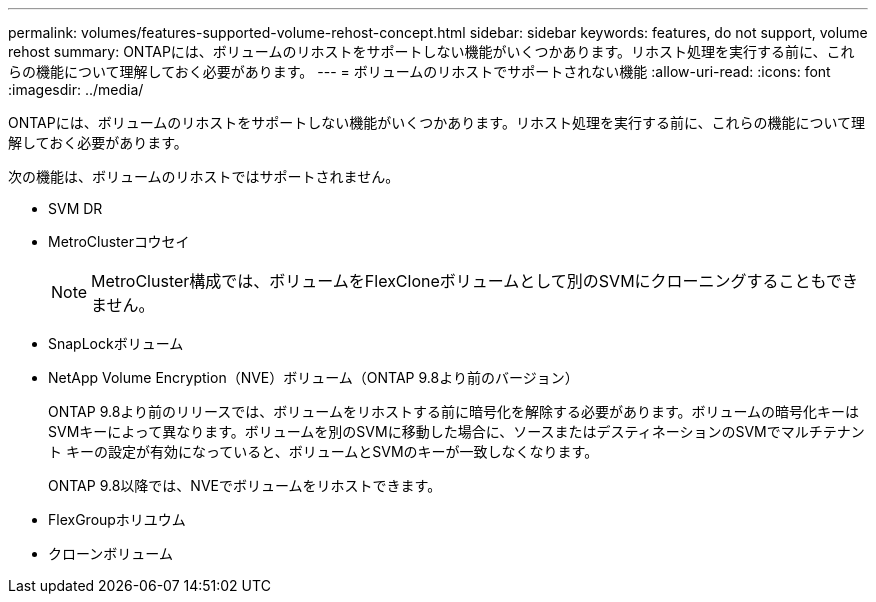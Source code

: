 ---
permalink: volumes/features-supported-volume-rehost-concept.html 
sidebar: sidebar 
keywords: features, do not support, volume rehost 
summary: ONTAPには、ボリュームのリホストをサポートしない機能がいくつかあります。リホスト処理を実行する前に、これらの機能について理解しておく必要があります。 
---
= ボリュームのリホストでサポートされない機能
:allow-uri-read: 
:icons: font
:imagesdir: ../media/


[role="lead"]
ONTAPには、ボリュームのリホストをサポートしない機能がいくつかあります。リホスト処理を実行する前に、これらの機能について理解しておく必要があります。

次の機能は、ボリュームのリホストではサポートされません。

* SVM DR
* MetroClusterコウセイ
+

NOTE: MetroCluster構成では、ボリュームをFlexCloneボリュームとして別のSVMにクローニングすることもできません。

* SnapLockボリューム
* NetApp Volume Encryption（NVE）ボリューム（ONTAP 9.8より前のバージョン）
+
ONTAP 9.8より前のリリースでは、ボリュームをリホストする前に暗号化を解除する必要があります。ボリュームの暗号化キーはSVMキーによって異なります。ボリュームを別のSVMに移動した場合に、ソースまたはデスティネーションのSVMでマルチテナント キーの設定が有効になっていると、ボリュームとSVMのキーが一致しなくなります。

+
ONTAP 9.8以降では、NVEでボリュームをリホストできます。

* FlexGroupホリユウム
* クローンボリューム

